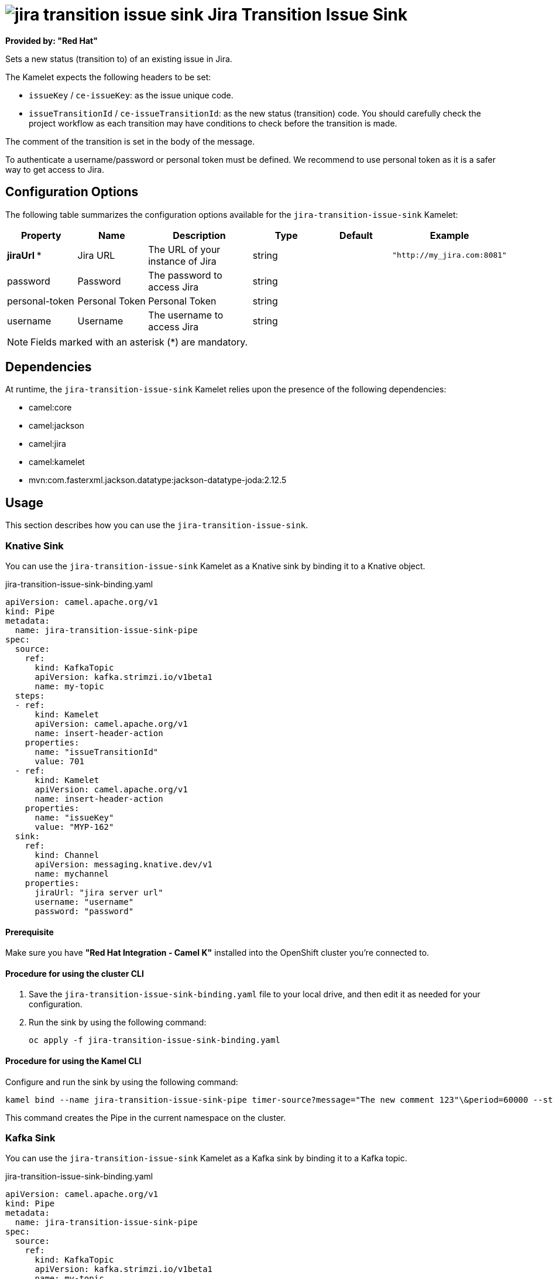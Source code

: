 // THIS FILE IS AUTOMATICALLY GENERATED: DO NOT EDIT

= image:kamelets/jira-transition-issue-sink.svg[] Jira Transition Issue Sink

*Provided by: "Red Hat"*

Sets a new status (transition to) of an existing issue in Jira.

The Kamelet expects the following headers to be set:

- `issueKey` / `ce-issueKey`: as the issue unique code.

- `issueTransitionId` / `ce-issueTransitionId`: as the new status (transition) code. You should carefully check the project workflow as each transition may have conditions to check before the transition is made.

The comment of the transition is set in the body of the message.

To authenticate a username/password or personal token must be defined. We recommend to use personal token as it is a safer way to get access to Jira.

== Configuration Options

The following table summarizes the configuration options available for the `jira-transition-issue-sink` Kamelet:
[width="100%",cols="2,^2,3,^2,^2,^3",options="header"]
|===
| Property| Name| Description| Type| Default| Example
| *jiraUrl {empty}* *| Jira URL| The URL of your instance of Jira| string| | `"http://my_jira.com:8081"`
| password| Password| The password to access Jira| string| | 
| personal-token| Personal Token| Personal Token| string| | 
| username| Username| The username to access Jira| string| | 
|===

NOTE: Fields marked with an asterisk ({empty}*) are mandatory.


== Dependencies

At runtime, the `jira-transition-issue-sink` Kamelet relies upon the presence of the following dependencies:

- camel:core
- camel:jackson
- camel:jira
- camel:kamelet
- mvn:com.fasterxml.jackson.datatype:jackson-datatype-joda:2.12.5

== Usage

This section describes how you can use the `jira-transition-issue-sink`.

=== Knative Sink

You can use the `jira-transition-issue-sink` Kamelet as a Knative sink by binding it to a Knative object.

.jira-transition-issue-sink-binding.yaml
[source,yaml]
----
apiVersion: camel.apache.org/v1
kind: Pipe
metadata:
  name: jira-transition-issue-sink-pipe
spec:
  source:
    ref:
      kind: KafkaTopic
      apiVersion: kafka.strimzi.io/v1beta1
      name: my-topic
  steps:
  - ref:
      kind: Kamelet
      apiVersion: camel.apache.org/v1
      name: insert-header-action
    properties:
      name: "issueTransitionId"
      value: 701
  - ref:
      kind: Kamelet
      apiVersion: camel.apache.org/v1
      name: insert-header-action
    properties:
      name: "issueKey"
      value: "MYP-162"
  sink:
    ref:
      kind: Channel
      apiVersion: messaging.knative.dev/v1
      name: mychannel
    properties:
      jiraUrl: "jira server url"
      username: "username"
      password: "password"

----

==== *Prerequisite*

Make sure you have *"Red Hat Integration - Camel K"* installed into the OpenShift cluster you're connected to.

==== *Procedure for using the cluster CLI*

. Save the `jira-transition-issue-sink-binding.yaml` file to your local drive, and then edit it as needed for your configuration.

. Run the sink by using the following command:
+
[source,shell]
----
oc apply -f jira-transition-issue-sink-binding.yaml
----

==== *Procedure for using the Kamel CLI*

Configure and run the sink by using the following command:

[source,shell]
----
kamel bind --name jira-transition-issue-sink-pipe timer-source?message="The new comment 123"\&period=60000 --step insert-header-action -p step-0.name=issueKey -p step-0.value=MYP-170 --step insert-header-action -p step-1.name=issueTransitionId -p step-1.value=5 jira-transition-issue-sink?jiraUrl="jira url"\&username="username"\&password="password"

----

This command creates the Pipe in the current namespace on the cluster.

=== Kafka Sink

You can use the `jira-transition-issue-sink` Kamelet as a Kafka sink by binding it to a Kafka topic.

.jira-transition-issue-sink-binding.yaml
[source,yaml]
----
apiVersion: camel.apache.org/v1
kind: Pipe
metadata:
  name: jira-transition-issue-sink-pipe
spec:
  source:
    ref:
      kind: KafkaTopic
      apiVersion: kafka.strimzi.io/v1beta1
      name: my-topic
  steps:
  - ref:
      kind: Kamelet
      apiVersion: camel.apache.org/v1
      name: insert-header-action
    properties:
      name: "issueTransitionId"
      value: 701
  - ref:
      kind: Kamelet
      apiVersion: camel.apache.org/v1
      name: insert-header-action
    properties:
      name: "issueKey"
      value: "MYP-162"
  sink:
    ref:
      kind: Kamelet
      apiVersion: camel.apache.org/v1
      name: jira-transition-issue-sink
    properties:
      jiraUrl: "jira server url"
      username: "username"
      password: "password"

----

==== *Prerequisites*

Ensure that you've installed the *AMQ Streams* operator in your OpenShift cluster and created a topic named `my-topic` in the current namespace.
Make also sure you have *"Red Hat Integration - Camel K"* installed into the OpenShift cluster you're connected to.

==== *Procedure for using the cluster CLI*

. Save the `jira-transition-issue-sink-binding.yaml` file to your local drive, and then edit it as needed for your configuration.

. Run the sink by using the following command:
+
[source,shell]
----
oc apply -f jira-transition-issue-sink-binding.yaml
----

==== *Procedure for using the Kamel CLI*

Configure and run the sink by using the following command:

[source,shell]
----
kamel bind --name jira-transition-issue-sink-pipe timer-source?message="The new comment 123"\&period=60000 --step insert-header-action -p step-0.name=issueKey -p step-0.value=MYP-170 --step insert-header-action -p step-1.name=issueTransitionId -p step-1.value=5 jira-transition-issue-sink?jiraUrl="jira url"\&username="username"\&password="password"

----

This command creates the Pipe in the current namespace on the cluster.

== Kamelet source file

https://github.com/openshift-integration/kamelet-catalog/blob/main/jira-transition-issue-sink.kamelet.yaml

// THIS FILE IS AUTOMATICALLY GENERATED: DO NOT EDIT

